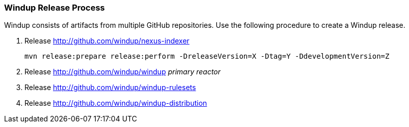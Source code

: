 [[Dev-Windup-Release-Process]]
=== Windup Release Process

Windup consists of artifacts from multiple GitHub repositories. Use the following procedure to create a Windup release.

. Release http://github.com/windup/nexus-indexer
+
----
mvn release:prepare release:perform -DreleaseVersion=X -Dtag=Y -DdevelopmentVersion=Z
----

. Release http://github.com/windup/windup _primary reactor_
. Release http://github.com/windup/windup-rulesets
. Release http://github.com/windup/windup-distribution